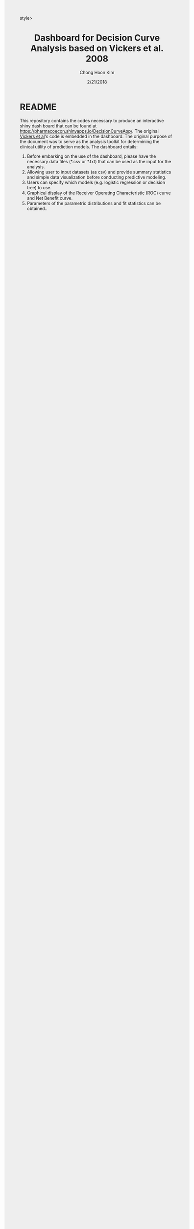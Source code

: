 #+TITLE: Dashboard for Decision Curve Analysis based on Vickers et al. 2008 
#+AUTHOR: Chong Hoon Kim
#+EMAIL: chong.kim@ucdenver.edu
#+DATE: 2/21/2018
#+HTML_HEAD: <style>#content {width: 850px; margin-left: 50px; margin-bottom: 40px; padding: 20px; background: #fff;}
#+HTML_HEAD: body {background: #eee;}
#+HTML_HEAD: #postamble {margin-left: 50px; background: #eee;}</style>style>
#+PROPERTY: header-args:R :session *R* :tangle yes :comments no :eval no-export

# TODO About this document.
# - disclaimer: Many questions will remain open but at least this tutorial will put you in the position to ask those questions.
# - feel free to use issue tracker and PRs are welcome
# - reference to tangled code



* README

This repository contains the codes necessary to produce an interactive shiny dash board that can be found at https://pharmacoecon.shinyapps.io/DecisionCurveApp/. The original [[http://journals.sagepub.com/doi/abs/10.1177/0272989x06295361][Vickers et al]]'s code is embedded in the dashboard. The original purpose of the document was to serve as the analysis toolkit for determining the clinical utility of prediction models. The dashboard entails:

0. Before embarking on the use of the dashboard, please have the necessary data files (*.csv or *.txt) that can be used as the input for the analysis. 
1. Allowing user to input datasets (as csv) and provide summary statistics and simple data visualization before conducting predictive modeling.
2. Users can specify which models (e.g. logistic regression or decision tree) to use.
3. Graphical display of the Receiver Operating Characteristic (ROC) curve and Net Benefit curve.
4. Parameters of the parametric distributions and fit statistics can be obtained..
